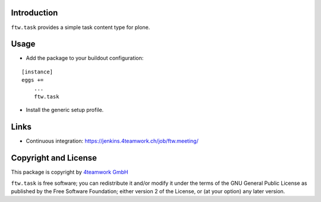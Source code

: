 Introduction
============

``ftw.task`` provides a simple task content type for plone.


Usage
=====

- Add the package to your buildout configuration:

::

    [instance]
    eggs +=
        ...
        ftw.task

- Install the generic setup profile.


Links
=====

- Continuous integration: https://jenkins.4teamwork.ch/job/ftw.meeting/


Copyright and License
=====================

This package is copyright by `4teamwork GmbH <http://www.4teamwork.ch/>`_

``ftw.task`` is free software; you can redistribute it and/or modify
it under the terms of the GNU General Public License as published by
the Free Software Foundation; either version 2 of the License, or
(at your option) any later version.
